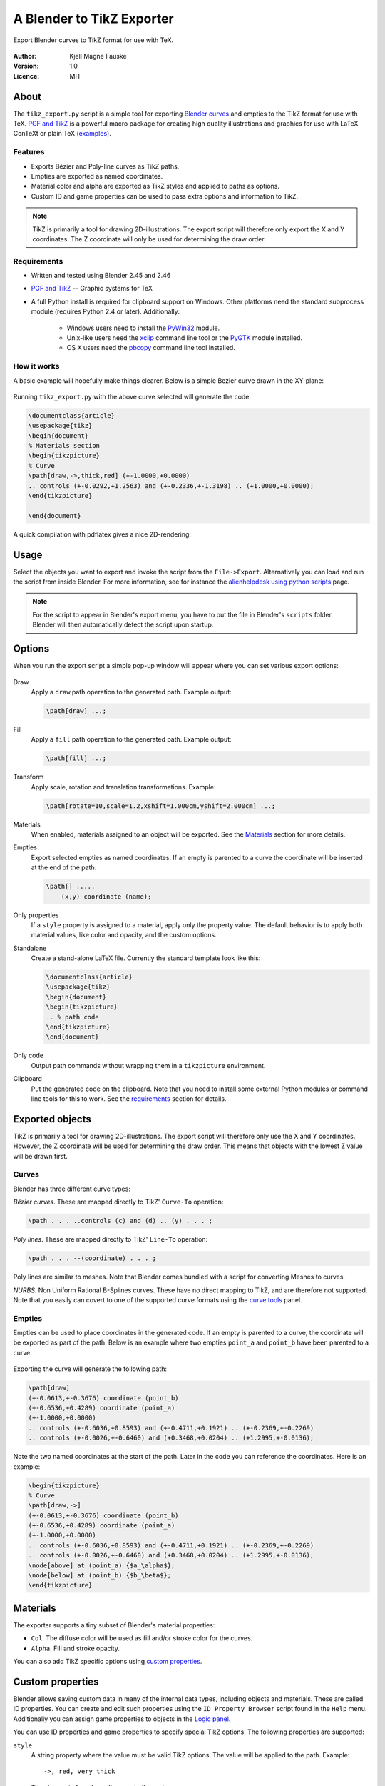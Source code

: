 ﻿==========================
A Blender to TikZ Exporter
==========================

Export Blender curves to TikZ format for use with TeX.

.. figure:: img/intro.png
   :alt: Basic curve

:Author: Kjell Magne Fauske
:Version: 1.0
:Licence: MIT


About
=====

The ``tikz_export.py`` script is a simple tool for exporting `Blender curves`_ and empties to the TikZ format for use with TeX. `PGF and TikZ`_ is a powerful macro package for creating high quality illustrations
and graphics for use with LaTeX ConTeXt or plain TeX (examples_).

.. _examples: http://www.fauskes.net/pgftikzexamples/

Features
--------

- Exports Bézier and Poly-line curves as TikZ paths.
- Empties are exported as named coordinates.
- Material color and alpha are exported as TikZ styles and applied to paths as options.
- Custom ID and game properties can be used to pass extra options and information to TikZ.

.. note::

    TikZ is primarily a tool for drawing 2D-illustrations. The export script will therefore only export the X and Y coordinates. The Z coordinate will only be used for determining the draw order.


Requirements
------------

- Written and tested using Blender 2.45 and 2.46
- `PGF and TikZ`_ -- Graphic systems for TeX
- A full Python install is required for clipboard support on Windows. Other platforms need the standard subprocess module (requires Python 2.4 or later). Additionally:

    * Windows users need to install the PyWin32_ module.
    * Unix-like users need the xclip_ command line tool or the PyGTK_ module installed.
    * OS X users need the pbcopy_ command line tool installed.

How it works
------------

A basic example will hopefully make things clearer. Below is a simple Bezier curve drawn in the XY-plane:

.. figure:: img/basiccurve.png
   :alt: Basic curve

Running ``tikz_export.py`` with the above curve selected will generate the code:

.. sourcecode:: latex

    \documentclass{article}
    \usepackage{tikz}
    \begin{document}
    % Materials section
    \begin{tikzpicture}
    % Curve
    \path[draw,->,thick,red] (+-1.0000,+0.0000)
    .. controls (+-0.0292,+1.2563) and (+-0.2336,+-1.3198) .. (+1.0000,+0.0000);
    \end{tikzpicture}

    \end{document}

A quick compilation with pdflatex gives a nice 2D-rendering:

.. figure:: img/basiccurve_tikz.png
   :alt: Basic curve

.. _Blender curves: http://wiki.blender.org/index.php/Manual/Curves
.. _PGF and TikZ: http://www.ctan.org/tex-archive/help/Catalogue/entries/pgf.html
.. _PyWin32: http://pypi.python.org/pypi/pywin32/210
.. _xclip: http://sourceforge.net/project/showfiles.php?group_id=198423
.. _PyGTK: http://www.pygtk.org/
.. _pbcopy: http://developer.apple.com/documentation/Darwin/Reference/ManPages/man1/pbcopy.1.html

Usage
=====

Select the objects you want to export and invoke the script from the ``File->Export``. Alternatively you can load and run the script from inside Blender. For more information, see for instance the alienhelpdesk_ `using python scripts`_ page.

.. _alienhelpdesk: http://www.alienhelpdesk.com/home
.. _using python scripts: http://www.alienhelpdesk.com/using_python_scripts

.. note::

    For the script to appear in Blender's export menu, you have to put the file in Blender's ``scripts`` folder. Blender will then automatically detect the script upon startup.

Options
=======

When you run the export script a simple pop-up window will appear where you can set various export options:

.. figure:: img/options.png
   :alt: Options

Draw
    Apply a ``draw`` path operation to the generated path. Example output:

    .. sourcecode:: latex

        \path[draw] ...;
Fill
    Apply a ``fill`` path operation to the generated path. Example output:

    .. sourcecode:: latex

        \path[fill] ...;
Transform
    Apply scale, rotation and translation transformations. Example:

    .. sourcecode:: latex

        \path[rotate=10,scale=1.2,xshift=1.000cm,yshift=2.000cm] ...;
Materials
    When enabled, materials assigned to an object will be exported. See the Materials_ section for more details.
Empties
    Export selected empties as named coordinates. If an empty is parented to a curve the coordinate will be inserted at the end of the path:

    .. sourcecode:: latex

        \path[] .....
            (x,y) coordinate (name);
Only properties
    If a ``style`` property is assigned to a material, apply only the property value. The default behavior is to apply both material values, like color and opacity, and the custom options.
Standalone
    Create a stand-alone LaTeX file. Currently the standard template look like this:

    .. sourcecode:: latex

        \documentclass{article}
        \usepackage{tikz}
        \begin{document}
        \begin{tikzpicture}
        .. % path code
        \end{tikzpicture}
        \end{document}

Only code
    Output path commands without wrapping them in a ``tikzpicture`` environment.
Clipboard
    Put the generated code on the clipboard. Note that you need to install some external Python modules or command line tools for this to work. See the requirements_ section for details.

Exported objects
================

TikZ is primarily a tool for drawing 2D-illustrations. The export script will therefore only use the X and Y coordinates. However, the Z coordinate will be used for determining the draw order. This means that objects with the lowest Z value will be drawn first.

Curves
------

Blender has three different curve types:

*Bézier curves*. These are mapped directly to TikZ' ``Curve-To`` operation:

.. sourcecode:: latex

    \path . . . ..controls (c) and (d) .. (y) . . . ;

*Poly lines*. These are mapped directly to TikZ' ``Line-To`` operation:

.. sourcecode:: latex

    \path . . . --(coordinate) . . . ;

Poly lines are similar to meshes. Note that Blender comes bundled with a script for converting Meshes to curves.

*NURBS*. Non Uniform Rational B-Splines curves. These have no direct mapping to TikZ, and are therefore not supported. Note that you easily can covert to one of the supported curve formats using the `curve tools`_ panel.


Empties
-------

Empties can be used to place coordinates in the generated code. If an empty is parented to a curve, the coordinate will be exported as part of the path. Below is an example where two empties ``point_a`` and ``point_b`` have been parented to a curve.

.. figure:: img/empties.png
   :alt: Basic curve

Exporting the curve will generate the following path:

.. sourcecode:: latex

    \path[draw]
    (+-0.0613,+-0.3676) coordinate (point_b)
    (+-0.6536,+0.4289) coordinate (point_a)
    (+-1.0000,+0.0000)
    .. controls (+-0.6036,+0.8593) and (+-0.4711,+0.1921) .. (+-0.2369,+-0.2269)
    .. controls (+-0.0026,+-0.6460) and (+0.3468,+0.0204) .. (+1.2995,+-0.0136);

Note the two named coordinates at the start of the path. Later in the code you can reference the coordinates. Here is an example:

.. sourcecode:: latex

    \begin{tikzpicture}
    % Curve
    \path[draw,->]
    (+-0.0613,+-0.3676) coordinate (point_b)
    (+-0.6536,+0.4289) coordinate (point_a)
    (+-1.0000,+0.0000)
    .. controls (+-0.6036,+0.8593) and (+-0.4711,+0.1921) .. (+-0.2369,+-0.2269)
    .. controls (+-0.0026,+-0.6460) and (+0.3468,+0.0204) .. (+1.2995,+-0.0136);
    \node[above] at (point_a) {$a_\alpha$};
    \node[below] at (point_b) {$b_\beta$};
    \end{tikzpicture}

.. figure:: img/empties_tikz.png
   :alt: Basic curve


Materials
=========

The exporter supports a tiny subset of Blender's material properties:

- ``Col``. The diffuse color will be used as fill and/or stroke color for the curves.
- ``Alpha``. Fill and stroke opacity.

You can also add TikZ specific options using `custom properties`_.


Custom properties
=================

Blender allows saving custom data in many of the internal data types, including objects and materials. These are called ID properties. You can create and edit such properties using the ``ID Property Browser`` script found in the ``Help`` menu. Additionally you can assign game properties to objects in the `Logic panel`_.

.. _logic panel: http://wiki.blender.org/index.php/Game/Logic_Panel

You can use ID properties and game properties to specify special TikZ options.  The following properties are supported:

``style``
    A string property where the value must be valid TikZ options. The value will be applied to the path. Example::

        ->, red, very thick

    The above ``style`` value will generate the code:

    .. sourcecode:: latex

        \path[->,draw=red,very thick] ...

``preamble``
    If the current scene has the ``preamble`` property set, its value will be used in the generated document's preamble. Useful for loading libraries and such.  

The export script will look for the custom properties in the current scene, selected objects and their materials. For objects the exporter will also look in the list of game properties.


Examples
========

Annotated world map
-------------------

TikZ is a wonderful tool, but some paths and shapes can be a bit difficult and time-consuming to create manually. A typical example is a map. You could of course load a map into you illustration using ``\includegraphics``, but what if you want to easily change line and fill colors, add shadows and annotations? Blend2TikZ to the rescue.

First we need to fine a nice vector map of the world. A good place to start is a dingbat_ font. Blender can load the most common font formats. On my system I found a nice looking world map in the Webdings font:

.. figure:: img/webdings.png
   :alt: World map

Before you can use the map you have to convert it to a curve (``Alt+C``). I also recommend converting it to a poly-line curve to make the generated code more compact. After some minor editing I got something like this:

.. _dingbat:  http://en.wikipedia.org/wiki/Dingbat

.. figure:: img/worldmap_blend.png
   :alt: World map

Note that I have parented several empties to the map and placed them on different continents. This makes it possible to reference these coordinates later on. When you export the curve and the empties you get a very long path:

.. sourcecode:: latex

    ...
    \path[draw]
    (+0.1337,+-0.5458) coordinate (Africa)
    (+4.1679,+-1.6763) coordinate (Australia)
    (+-2.5484,+-1.1000) coordinate (S-America)
    (+-3.7897,+0.9615) coordinate (N-America)
    (+-0.1754,+1.4725) coordinate (Norway)
    (+4.7787,+0.8396)
    -- (+4.5322,+0.7372)-- (+4.4717,+0.8116)  -- (+4.6950,+0.9140)
    -- (+4.7787,+0.8396)-- cycle
    (+4.4438,+0.6489)
    -- (+4.2531,+0.3419)-- (+3.9461,+0.1837)  -- (+3.8577,+0.2861)
    -- (+4.1647,+0.4581)-- (+4.2670,+0.7558)  -- (+4.4438,+0.6489)
    -- cycle
    (+4.3973,+-0.0070)
    ....

Now to the fun part. Once we have the path we can manipulate it using TikZ' powerful syntax. The possibilities are nearly limitless. Below is one way you can use the path (`PDF version`_):

.. _PDF version: img/worldmap.pdf

.. figure:: img/worldmap.png
   :alt: World map

.. sourcecode:: latex

    \documentclass{article}
    \usepackage{tikz}
    \usetikzlibrary{shadows}
    \begin{document}

    \begin{tikzpicture}[every node/.style={red!60!black}]
    % Worldmap
    \path[draw=black!80,thin,fill=brown!20,drop shadow]
    (+0.1337,+-0.5458) coordinate (Africa)
    (+4.1679,+-1.6763) coordinate (Australia)
    (+-2.5484,+-1.1000) coordinate (S-America)
    (+-3.7897,+0.9615) coordinate (N-America)
    (+-0.1754,+1.4725) coordinate (Norway)
    (+4.7787,+0.8396)
    -- (+4.5322,+0.7372)-- (+4.4717,+0.8116)  -- (+4.6950,+0.9140)
    -- (+4.7787,+0.8396)-- cycle
    ....
    -- (+0.6670,+0.6535)-- (+0.7538,+0.6457)  -- cycle;
    \path[->,thick,blue!50!black,auto] (Norway)
            edge[out=0,in=0]  node[pos=0.3] {$L_4$}(Australia)
            edge[out=-10,in=160] node[pos=0.9] {$L_3$} (Africa)
            edge[out=90]  node {$L_1$}(N-America)
            edge[bend right] node {$L_2$}(S-America);
    \fill[blue] (Norway) circle (2pt);
    \end{tikzpicture}
    \end{document}


Limitations
===========

- Only Beziers and poly line curves are supported. NURBS_ are not supported. You can easily convert a NURBS curve to a supported curve type in the `Curve tools`_ panel

- Blend2TikZ is not intended for exporting complicated paths with thousands of control points. In these cases it is better to load the path as an ordinary graphic using ``\includegraphics``.

.. _NURBS: http://wiki.blender.org/index.php/Manual/Curves#NURBS
.. _curve tools: http://wiki.blender.org/index.php/Reference/Panels/Editing/Curves/Curve_Tools


Tips and tricks
===============

Not a TikZ GUI
--------------

The export script is not intended as a GUI interface to TikZ. Its main purpose is to make it easy to create complicated paths for use as part of a tikzpicture. That is why there is a ``Only code`` option and clipboard support. 

File import
-----------

Blender can import SVG, PS/EPS, AI and XFIG paths. This means that you can import vector graphics from programs like Inkscape and Adobe Illustrator.

Apply scale and rotation
------------------------

If you get weird output, try applying scale and rotation (``Ctrl+A``) to the curve. 

Inkscape
--------

Inkscape_ is powerful open source vector graphics editor. Ideally I should have written an export script for Inkscape as well (the SVG XML scares me), but at the moment a workaround is to import SVG files created by Inkscape into Blender. Inkscape is useful for cleaning up curves and removing unnecessary elements. I especially recommend using the simplify_ tool to reduce the number of control points. Another useful feature is `bitmap tracing`_.

Blender's SVG importer is not very robust. If importing fails, try saving the path as simplified SVG. You should also avoid using other fill effects than plain filling. 

.. _inkscape:  http://www.inkscape.org/
.. _simplify: http://www.inkscape.org/doc/keys046.html#id2247672
.. _bitmap tracing: http://www.inkscape.org/doc/tracing/tutorial-tracing.html